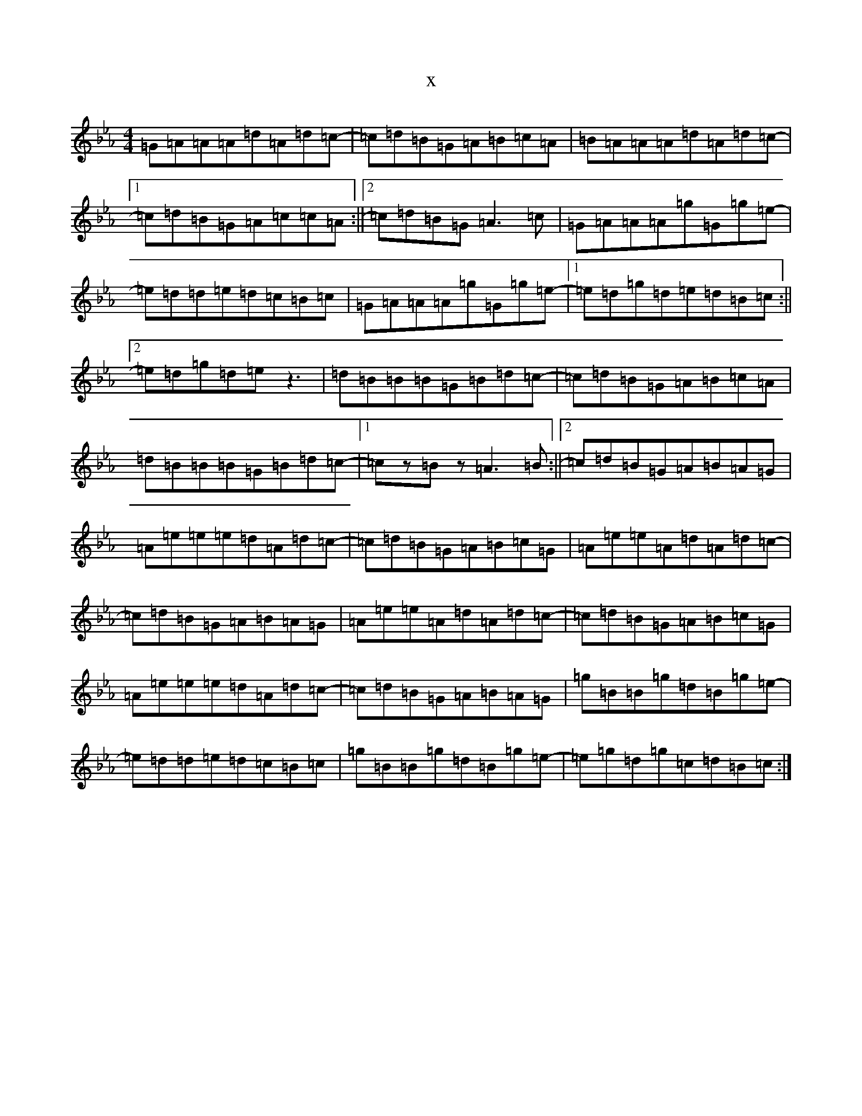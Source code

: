 X:17088
T:x
L:1/8
M:4/4
K: C minor
=G=A=A=A=d=A=d=c-|=c=d=B=G=A=B=c=A|=B=A=A=A=d=A=d=c-|1=c=d=B=G=A=c=c=A:||2=c=d=B=G=A3=c|=G=A=A=A=g=G=g=e-|=e=d=d=e=d=c=B=c|=G=A=A=A=g=G=g=e-|1=e=d=g=d=e=d=B=c:||2=e=d=g=d=ez3|=d=B=B=B=G=B=d=c-|=c=d=B=G=A=B=c=A|=d=B=B=B=G=B=d=c-|1=cz=Bz=A3=B:||2=c=d=B=G=A=B=A=G|=A=e=e=e=d=A=d=c-|=c=d=B=G=A=B=c=G|=A=e=e=A=d=A=d=c-|=c=d=B=G=A=B=A=G|=A=e=e=A=d=A=d=c-|=c=d=B=G=A=B=c=G|=A=e=e=e=d=A=d=c|-=c=d=B=G=A=B=A=G|=g=B=B=g=d=B=g=e-|=e=d=d=e=d=c=B=c|=g=B=B=g=d=B=g=e-|=e=g=d=g=c=d=B=c:|